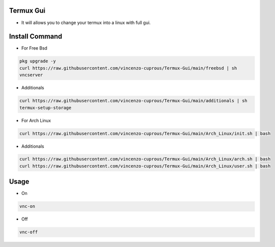 Termux Gui
==========

- It will allows you to change your termux into a linux with full gui.

Install Command
===============


- For Free Bsd

.. code-block:: bash

   pkg upgrade -y
   curl https://raw.githubusercontent.com/vincenzo-cuprous/Termux-Gui/main/freebsd | sh
   vncserver

- Additionals

.. code-block:: bash

 curl https://raw.githubusercontent.com/vincenzo-cuprous/Termux-Gui/main/additionals | sh
 termux-setup-storage

- For Arch Linux

.. code-block:: bash

 curl https://raw.githubusercontent.com/vincenzo-cuprous/Termux-Gui/main/Arch_Linux/init.sh | bash

- Additionals

.. code-block:: bash

 curl https://raw.githubusercontent.com/vincenzo-cuprous/Termux-Gui/main/Arch_Linux/arch.sh | bash
 curl https://raw.githubusercontent.com/vincenzo-cuprous/Termux-Gui/main/Arch_Linux/user.sh | bash


Usage
=====

- On

.. code-block:: bash

   vnc-on

- Off

.. code-block:: bash

   vnc-off
